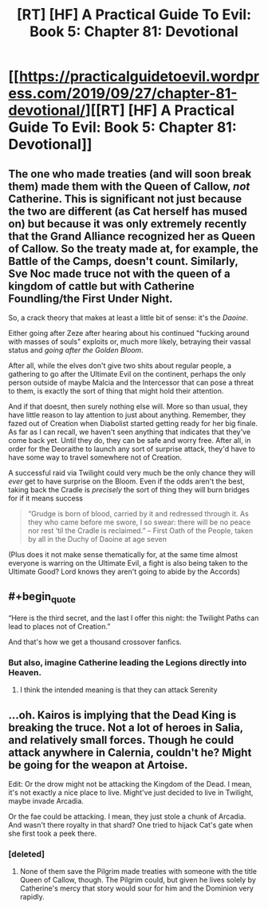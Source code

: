 #+TITLE: [RT] [HF] A Practical Guide To Evil: Book 5: Chapter 81: Devotional

* [[https://practicalguidetoevil.wordpress.com/2019/09/27/chapter-81-devotional/][[RT] [HF] A Practical Guide To Evil: Book 5: Chapter 81: Devotional]]
:PROPERTIES:
:Author: thebishop8
:Score: 69
:DateUnix: 1569557245.0
:END:

** The one who made treaties (and will soon break them) made them with the Queen of Callow, /not/ Catherine. This is significant not just because the two are different (as Cat herself has mused on) but because it was only extremely recently that the Grand Alliance recognized her as Queen of Callow. So the treaty made at, for example, the Battle of the Camps, doesn't count. Similarly, Sve Noc made truce not with the queen of a kingdom of cattle but with Catherine Foundling/the First Under Night.

 

So, a crack theory that makes at least a little bit of sense: it's the /Daoine/.

 

Either going after Zeze after hearing about his continued "fucking around with masses of souls" exploits or, much more likely, betraying their vassal status and /going after the Golden Bloom/.

 

After all, while the elves don't give two shits about regular people, a gathering to go after the Ultimate Evil on the continent, perhaps the only person outside of maybe Malcia and the Intercessor that can pose a threat to them, is exactly the sort of thing that might hold their attention.

 

And if that doesnt, then surely nothing else will. More so than usual, they have little reason to lay attention to just about anything. Remember, they fazed out of Creation when Diabolist started getting ready for her big finale. As far as I can recall, we haven't seen anything that indicates that they've come back yet. Until they do, they can be safe and worry free. After all, in order for the Deoraithe to launch any sort of surprise attack, they'd have to have some way to travel somewhere not of Creation.

 

A successful raid via Twilight could very much be the only chance they will /ever/ get to have surprise on the Bloom. Even if the odds aren't the best, taking back the Cradle is /precisely/ the sort of thing they will burn bridges for if it means success

#+begin_quote
  “Grudge is born of blood, carried by it and redressed through it. As they who came before me swore, I so swear: there will be no peace nor rest ‘til the Cradle is reclaimed.” -- First Oath of the People, taken by all in the Duchy of Daoine at age seven
#+end_quote

 

(Plus does it not make sense thematically for, at the same time almost everyone is warring on the Ultimate Evil, a fight is also being taken to the Ultimate Good? Lord knows they aren't going to abide by the Accords)
:PROPERTIES:
:Author: ATRDCI
:Score: 38
:DateUnix: 1569563487.0
:END:


** #+begin_quote
  “Here is the third secret, and the last I offer this night: the Twilight Paths can lead to places not of Creation.”
#+end_quote

And that's how we get a thousand crossover fanfics.
:PROPERTIES:
:Author: Iconochasm
:Score: 10
:DateUnix: 1569617237.0
:END:

*** But also, imagine Catherine leading the Legions directly into Heaven.
:PROPERTIES:
:Author: red_adair
:Score: 2
:DateUnix: 1569617871.0
:END:

**** I think the intended meaning is that they can attack Serenity
:PROPERTIES:
:Author: Halinn
:Score: 3
:DateUnix: 1569682128.0
:END:


** ...oh. Kairos is implying that the Dead King is breaking the truce. Not a lot of heroes in Salia, and relatively small forces. Though he could attack anywhere in Calernia, couldn't he? Might be going for the weapon at Artoise.

Edit: Or the drow might not be attacking the Kingdom of the Dead. I mean, it's not exactly a nice place to live. Might've just decided to live in Twilight, maybe invade Arcadia.

Or the fae could be attacking. I mean, they just stole a chunk of Arcadia. And wasn't there royalty in that shard? One tried to hijack Cat's gate when she first took a peek there.
:PROPERTIES:
:Author: Academic_Jellyfish
:Score: 7
:DateUnix: 1569558821.0
:END:

*** [deleted]
:PROPERTIES:
:Score: 10
:DateUnix: 1569559069.0
:END:

**** None of them save the Pilgrim made treaties with someone with the title Queen of Callow, though. The Pilgrim could, but given he lives solely by Catherine's mercy that story would sour for him and the Dominion very rapidly.
:PROPERTIES:
:Author: Frommerman
:Score: 1
:DateUnix: 1569621781.0
:END:
